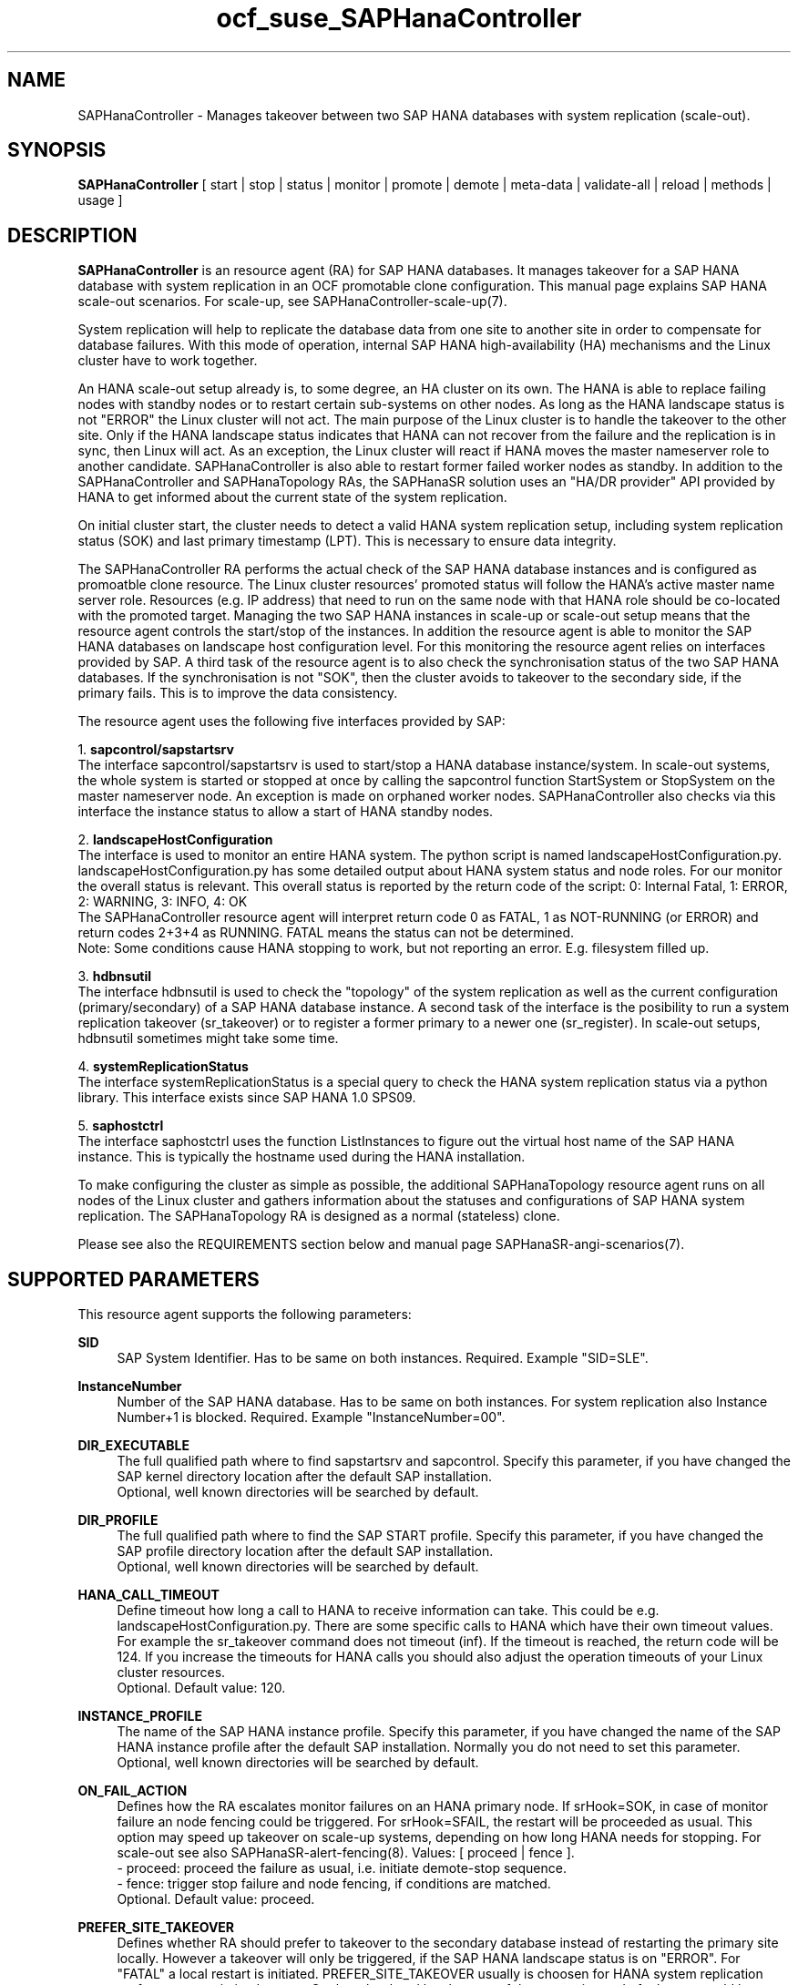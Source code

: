 .\" Version: 1.2
.\"
.TH ocf_suse_SAPHanaController 7 "10 Mar 2025" "" "OCF resource agents"
.\"
.SH NAME
SAPHanaController \- Manages takeover between two SAP HANA databases with system replication (scale-out).
.PP
.\"
.SH SYNOPSIS
\fBSAPHanaController\fP [ start | stop | status | monitor | promote | demote | meta\-data | validate\-all | reload | methods | usage ]
.PP
.\"
.SH DESCRIPTION
.PP
\fBSAPHanaController\fP is an resource agent (RA) for SAP HANA databases. It
manages takeover for a SAP HANA database with system replication in an OCF
promotable clone configuration. This manual page explains SAP HANA scale-out
scenarios. For scale-up, see SAPHanaController-scale-up(7).
.PP
System replication will help to replicate the database data from one site to
another site in order to compensate for database failures.
With this mode of operation, internal SAP HANA high-availability (HA) mechanisms
and the Linux cluster have to work together.
.PP
An HANA scale-out setup already is, to some degree, an HA cluster on its own.
The HANA is able to replace failing nodes with standby nodes or to restart
certain sub-systems on other nodes. As long as the HANA landscape status is not
"ERROR" the Linux cluster will not act. The main purpose of the Linux cluster is
to handle the takeover to the other site. Only if the HANA landscape status
indicates that HANA can not recover from the failure and the replication is in
sync, then Linux will act. As an exception, the Linux cluster will react if HANA
moves the master nameserver role to another candidate. SAPHanaController is also
able to restart former failed worker nodes as standby. In addition to the
SAPHanaController and SAPHanaTopology RAs, the SAPHanaSR solution uses an 
"HA/DR provider" API provided by HANA to get informed about the current state of
the system replication.
.PP
On initial cluster start, the cluster needs to detect a valid HANA system replication setup, including system replication status (SOK) and last primary timestamp (LPT). This is necessary to ensure data integrity.
.PP
The SAPHanaController RA performs the actual check of the SAP HANA database instances
and is configured as promoatble clone resource.
The Linux cluster resources' promoted status will follow the HANA's active master name server role. Resources (e.g. IP address) that need to run on the same node with that HANA role should be co-located with the promoted target.
Managing the two SAP HANA instances in scale-up or scale-out setup means that
the resource agent controls the start/stop of the instances. 
In addition the resource agent is able to monitor the SAP HANA databases on landscape host configuration level. For this monitoring the resource agent relies on interfaces provided by SAP.
A third task of the resource agent is to also check the synchronisation status of the two SAP HANA databases. If the synchronisation is not "SOK", then the cluster avoids to takeover to the secondary side, if the primary fails. This is to improve the data consistency.
.PP
The resource agent uses the following five interfaces provided by SAP:
.PP
1. \fBsapcontrol/sapstartsrv\fP
.br
The interface sapcontrol/sapstartsrv is used to start/stop a HANA database
instance/system. In scale-out systems, the whole system is started or stopped
at once by calling the sapcontrol function StartSystem or StopSystem on the
master nameserver node. An exception is made on orphaned worker nodes.
SAPHanaController also checks via this interface the instance status to allow
a start of HANA standby nodes.
.PP
2. \fBlandscapeHostConfiguration\fP
.br
The interface is used to monitor an entire HANA system. The python script is
named landscapeHostConfiguration.py.
landscapeHostConfiguration.py has some detailed output about HANA system status
and node roles. For our monitor the overall status is relevant. This overall
status is reported by the return code of the script:
0: Internal Fatal, 1: ERROR, 2: WARNING, 3: INFO, 4: OK
.br
The SAPHanaController resource agent will interpret return code 0 as FATAL,
1 as NOT-RUNNING (or ERROR) and return codes 2+3+4 as RUNNING. FATAL means the
status can not be determined.
.br
Note: Some conditions cause HANA stopping to work, but not reporting an error. E.g. filesystem filled up. 
.PP
3. \fBhdbnsutil\fP
.br
The interface hdbnsutil is used to check the "topology" of the system replication as well as the current configuration (primary/secondary) of a SAP HANA database instance.
A second task of the interface is the posibility to run a system replication takeover (sr_takeover) or to register a former primary to a newer one (sr_register). In scale-out setups, hdbnsutil sometimes might take some time.
.PP
4. \fBsystemReplicationStatus\fP
.br
The interface systemReplicationStatus is a special query to check the HANA system replication status via a python library. This interface exists since SAP HANA 1.0 SPS09.
.PP
5. \fBsaphostctrl\fP
.br
The interface saphostctrl uses the function ListInstances to figure out the virtual host name of the SAP HANA instance. This is typically the hostname used during the HANA installation.
.PP
To make configuring the cluster as simple as possible, the additional SAPHanaTopology resource agent runs on all nodes of the Linux cluster and gathers information about the statuses and configurations of SAP HANA system replication. The SAPHanaTopology RA is designed as a normal (stateless) clone.
.PP  
Please see also the REQUIREMENTS section below and manual page SAPHanaSR-angi-scenarios(7).
.RE
.PP
.\"
.SH SUPPORTED PARAMETERS
.PP
This resource agent supports the following parameters:
.PP
\fBSID\fR
.RS 4
SAP System Identifier. Has to be same on both instances. Required. Example "SID=SLE".
.RE
.PP
\fBInstanceNumber\fR
.RS 4
Number of the SAP HANA database. Has to be same on both instances. For system replication also Instance Number+1 is blocked. Required. Example "InstanceNumber=00".
.RE
.PP
\fBDIR_EXECUTABLE\fR
.RS 4
The full qualified path where to find sapstartsrv and sapcontrol.
Specify this parameter, if you have changed the SAP kernel directory location
after the default SAP installation.
.br
Optional, well known directories will be searched by default.
.RE
.PP
\fBDIR_PROFILE\fR
.RS 4
The full qualified path where to find the SAP START profile.
Specify this parameter, if you have changed the SAP profile directory location
after the default SAP installation.
.br
Optional, well known directories will be searched by default.
.RE
.PP
\fBHANA_CALL_TIMEOUT\fR
.RS 4
Define timeout how long a call to HANA to receive information can take. This could be e.g. landscapeHostConfiguration.py. There are some specific calls to HANA which have their own timeout values. For example the sr_takeover command does not timeout (inf). If the timeout is reached, the return code will be 124. If you increase the timeouts for HANA calls you should also adjust the operation timeouts of your Linux cluster resources.
.br
Optional. Default value: 120.
.RE
.PP
\fBINSTANCE_PROFILE\fR
.RS 4
The name of the SAP HANA instance profile. Specify this parameter,
if you have changed the name of the SAP HANA instance profile
after the default SAP installation.
Normally you do not need to set this parameter.
.br
Optional, well known directories will be searched by default.
.RE 
.PP
\fBON_FAIL_ACTION\fR
.RS 4 
Defines how the RA escalates monitor failures on an HANA primary node.
If srHook=SOK, in case of monitor failure an node fencing could be triggered. 
For srHook=SFAIL, the restart will be proceeded as usual. This option may speed
up takeover on scale-up systems, depending on how long HANA needs for stopping.
For scale-out see also SAPHanaSR-alert-fencing(8).
Values: [ proceed | fence ].
.br
- proceed: proceed the failure as usual, i.e. initiate demote-stop sequence.
.br
- fence: trigger stop failure and node fencing, if conditions are matched.
.br
Optional. Default value: proceed.
.RE
.PP
\fBPREFER_SITE_TAKEOVER\fR
.RS 4
Defines whether RA should prefer to takeover to the secondary database instead of restarting the primary site locally. However a takeover will only be triggered, if the SAP HANA landscape status is on "ERROR". For "FATAL" a local restart is initiated.  PREFER_SITE_TAKEOVER usually is choosen for HANA system replication performance-optimised setups. On the other hand local restart of the master instead of takeover could be combined with HANA's persistent memory features. Example: "PREFER_SITE_TAKEOVER=true".
.br
Optional. Default value: false\&.
.RE
.PP
\fBDUPLICATE_PRIMARY_TIMEOUT\fR
.RS 4
Time difference needed between two primary time stamps (LPTs), in case a dual-primary situation occurs. If the difference between both node's last primary time stamps is less than DUPLICATE_PRIMARY_TIMEOUT, then the cluster holds one or both instances in a "WAITING" status. This is to give an admin the chance to react on a failover.
Note: How the cluster proceeds after the DUPLICATE_PRIMARY_TIMEOUT has passed, depends on the parameter AUTOMATED_REGISTER. See also the examples section below.
.br
Optional. Default value: 7200\&.
.RE
.PP
\fBAUTOMATED_REGISTER\fR
.RS 4
Defines whether a former primary database should be registered as secondary automatically by the resource agent during cluster/resource start, if the DUPLICATE_PRIMARY_TIMEOUT condition is met. Registering a database as secondary will initiate a data synchronisation from primary and might overwrite local data. For multi-tier please consider whether the used HANA supports star topology replication. This is important, because an sr_takeover followed by an sr_register of the former primary will convert the multi-tier chain topology into a multi-target star topology. See also REQUIREMENTS section of SAPHanaSR-ScaleOut(7).
Example: "AUTOMATED_REGISTER=true".
.br
Optional. Default value: false\&.
.RE
.PP
.\"
.SH SUPPORTED PROPERTIES
.PP
\fBhana_${sid}_glob_filter\fR
.RS 4
Global cluster property \fBhana_${sid}_glob_filter\fR . This property defines which messages are logged by the RA. It should only be set if requested by support engineers. The default is sufficient for normal operation. See also SAPHanaSR-showAttr(8).
.br
Message Types: [ act | dbg | dec | flow | lpa | ra | score | top ]
.\" TODO SAPHanaController and SAPHanaTopology RA: only one time tag "ERR:"?   
.\" TODO dbg2?
.\" TODO message levels: debug|dbg|info|warn|err|error
.br
ACT: Action. Start, stop, sr_takeover and others. See also section SUPPORTED ACTIONS.
.br
DBG: Debugging info. Usually not needed at customer site. See SUSE TID 7022678 for maximum RA tracing.
.br
DEC: Decision taken by the RA.
.br
ERR: Error.
.br
FLOW: Function calls and the respective return codes.
.\" TODO SAPHanaController RA: unify FLOW vs. FLOW: and others
.br
LPA: Last Primary Arbritration. Everything related to the LPT calculation.
.br
RA: Resource Agent messages marking the start of an resource action and the stop with time needed for the action.
.br
SCORE: Everything related to node scoring calculation. See also parameter PREFER_SITE_TAKEOVER.
.br
TOP: Topology. Messages related to HANA SR topology, like site name and remote site.
.\" TODO SAPHanaController RA: only two times tag "TOP:"?
.br
Optional, advanced. Default value: ra-act-dec-lpa\&.
.RE
.PP
\fBhana_${sid}_gra\fR
.RS 4
The node attribute \fBhana_${sid}_gra\fR identifies what generation of the RA is running. The generation should be same on all nodes. See also SAPHanaSR-showAttr(8) and SAPHanaSR-manageAttr(8).
.br
Optional.
.RE
.PP
.\"
.SH SUPPORTED ACTIONS
.PP
This resource agent supports the following actions (operations):
.PP
\fBstart\fR
.RS 4
Starts the HANA instance or brings the "clone instance" to a WAITING status. The correct timeout depends on factors like database size and storage performance. Large databases might require higher start timeouts, use of persistent memory might reduce the timeout needed. Suggested minimum timeout: 3600\&.
.RE
.PP
\fBstop\fR
.RS 4
Stops the HANA instance.
The correct timeout depends on factors like database size.
Starting with SAP HANA 2.0 SPS06, shutdown can be accelerated by optimizing memory
de-allocation. See also manual page SAPHanaSR_basic_cluster(7).
If HANA database memory de-allocation and internal timeouts have been tuned for
fast shutdown, the RA timeout might be reduced.
.\" TODO point to HANA parameters
Suggested minimum timeout: 600\&.
.RE
.PP
\fBpromote\fR
.RS 4
Either runs a takeover for a secondary or a just-nothing for a primary. The correct timeout depends on factors like system replication operation mode and current load on the database. Suggested minimum timeout: 900\&.
.RE
.PP
\fBdemote\fR
.RS 4
Nearly does nothing and just marks the instance as demoted. Suggested minimum timeout: 320\&.
.RE
.PP
\fBstatus\fR
.RS 4
Reports whether the HANA instance is running. Suggested minimum timeout: 60\&.
.RE
.PP
\fBmonitor (promoted role)\fR
.RS 4
Reports whether the HANA database seems to be working in replication primary mode. It also needs to check the system replication status. Suggested minimum timeout: 700\&. Suggested interval: 60\&.
.RE
.PP
\fBmonitor (demoted role)\fR
.RS 4
Reports whether the HANA database seems to be working in replication secondary mode. It also needs to check the system replication status. The secondary role's monitor interval has to be different from the primary (promoted) role. Suggested minimum timeout: 700\&. Suggested interval: 61\&.
.RE
.PP
\fBvalidate\-all\fR
.RS 4
Reports whether the parameters are valid. Suggested minimum timeout: 5\&.
.RE
.PP
\fBmeta\-data\fR
.RS 4
Retrieves resource agent metadata (internal use only). Suggested minimum timeout: 5\&.
.RE
.PP
\fBmethods\fR
.RS 4
Reports which methods (operations) the resource agent supports.
Suggested minimum timeout: 5\&.
.RE
.PP
\fBreload\fR
.RS 4
Changes parameters without forcing a recover of the resource. Suggested minimum timeout: 5.
.RE
.PP
.\"
.SH RETURN CODES
.PP
The return codes are defined by the OCF cluster framework. Please refer to the
OCF definition on the website mentioned below. 
In addition return code 124 will be logged if HANA_CALL_TIMEOUT has been exceeded.
.br
In addition, log entries are written, which can be scanned by using a pattern like "SAPHanaController.*RA.*rc=[1-7,9]" for errors. Regular operations might be found with "SAPHanaController.*RA.*rc=0".
.PP
.\"
.SH EXAMPLES
.PP
* Below is an example configuration for a SAPHanaController multi-state resource in an HANA scale-out performance-optimised scenario.
.br
The HANA consists of two sites with five nodes each. An additional cluster node is used as majority maker for split-brain situations. In addition, a SAPHanaTopology clone resource is needed to make this work.
.RE
.PP
.RS 4
primitive rsc_SAPHanaCon_SLE_HDB00 ocf:suse:SAPHanaController \\
.br
op start interval="0" timeout="3600" \\
.br
op stop interval="0" timeout="3600" \\
.br
op promote interval="0" timeout="900" \\
.br
op demote interval="0" timeout="320" \\
.br
op monitor interval="60" role="Promoted" timeout="700" \\
.br
op monitor interval="61" role="Unpromoted" timeout="700" \\
.br
params SID="SLE" InstanceNumber="00" PREFER_SITE_TAKEOVER="true" \\
.br
DUPLICATE_PRIMARY_TIMEOUT="7200" AUTOMATED_REGISTER="true" \\
.br
HANA_CALL_TIMEOUT="120"
.PP
clone mst_SAPHanaCon_SLE_HDB00 rsc_SAPHanaCon_SLE_HDB00 \\
.br
meta clone-node-max="1" promotable="true" interleave="true"
.PP
location SAPHanaCon_not_on_majority_maker mst_SAPHanaCon_HAE_HDB00 -inf: vm-majority
.RE
.PP
* The following shows the filter for log messages set to defaults, pacemaker-1.0.
.br
This property should only be set if requested by support engineers. The default is sufficient for normal operation. SID is HA1.
.\" TODO grep super_ocf_log SAPHanaController SAPHanaTopology | tr -s " " | awk '{print $2,$3,$4}' | sort -u
.RE
.PP
.RS 4
property $id="SAPHanaSR" \\
.br
hana_ha1_glob_filter="ra-act-dec-lpa"
.RE
.PP
* Remove log messages filter attribute from CIB, pacemaker-2.0. 
.br
Could be done once a specific filter is not needed anymore.
.PP
.RS 4
# SAPHanaSR-showAttr
.br
# crm_attribute --delete -t crm_config --name hana_ha1_glob_filter
.br
# SAPHanaSR-showAttr
.RE
.PP
* Search for log entries of the resource agent. Show errors only:
.PP
.RS 4
# grep "SAPHanaController.*RA.*rc=[1-7,9]" /var/log/messages
.\" TODO: output
.RE
.PP
* Search for log entries of the resource agent. Show date, time, return code, runtime:
.PP
.RS 4
# grep "SAPHanaContoller.*end.action.monitor_clone.*rc=" /var/log/messages | awk '{print $1,$11,$13}' | colrm 20 32 | tr -d "=()rsc" | tr "T" " "
.RE
.PP
* Show and delete failcount for resource.
.br
Resource is rsc_SAPHanaCon_HA1_HDB00, node is node22. Useful after a failure
has been fixed and for testing.
See also cluster properties migration-threshold, failure-timeout and
SAPHanaController parameter PREFER_SITE_TAKEOVER.
.PP
.RS 4 
# crm resource failcount rsc_SAPHanaCon_HA1_HDB00 show node22
.br
# crm resource failcount rsc_SAPHanaCon_HA1_HDB00 delete node22
.RE
.PP
* Manually trigger an SAPHanaController probe action. Output goes to the
usual logfiles. Number of nodes is 6, InstanceNr is 00.
.PP
.RS 4
# OCF_ROOT=/usr/lib/ocf/ OCF_RESKEY_SID=HA1 OCF_RESKEY_InstanceNumber=00
OCF_RESKEY_CRM_meta_clone_max=6 OCF_RESKEY_CRM_meta_clone_node_max=1
OCF_RESKEY_CRM_meta_interval=0
/usr/lib/ocf/resource.d/suse/SAPHanaController monitor
.RE
.PP
* Check for working NTP service on chronyd-based systems:
.PP
.RS 4
# chronyc sources
.\" TODO: output
.RE
.PP
* Use of DUPLICATE_PRIMARY_TIMEOUT and Last Primary Timestamp (LPT) in case the primary node has been crashed completely.
.PP
Typically on each side where the RA detects a running primary a time stamp is written to the node's attributes (last primary seen at time: lpt). If the timestamps ("last primary seen at") differ less than the DUPLICATE_PRIMARY_TIMEOUT then the RA could not automatically decide which of the two primaries is the better one.
.PP
.RS 2
1. nodeA is primary and has a current time stamp, nodeB is secondary and has a secondary marker set:
.br
nodeA: 1479201695
.br
nodeB: 30
.PP
2. Now nodeA crashes and nodeB takes over:
.br
(nodeA: 1479201695)
.br
nodeB: 1479201700
.PP
3. A bit later nodeA comes back into the cluster:
.br
nodeA: 1479201695
.br
nodeB: 1479202000
.br
You see while nodeA keeps its primary down the old timestamp is kept. NodeB increases its timestamp on each monitor run.
.PP
4. After some more time (depending on the parameter DUPLICATE_PRIMARY_TIMEOUT)
.br
nodeA: 1479201695
.br
nodeB: 1479208895
.br
Now the time stamps differ >= DUPLICATE_PRIMARY_TIMEOUT. The algorithm defines nodeA now as "the looser" and depending on the AUTOMATED_REGISTER the nodeA will become the secondary.
.PP
5. NodeA would be registered:
.br
nodeA: 10
.br
nodeB: 1479208900
.PP
6. Some time later the secondary gets into sync
.br
nodeA: 30
.br
nodeB: 1479209100
.RE
.PP
* Use of DUPLICATE_PRIMARY_TIMEOUT and Last Primary Timestamp (LPT) in case the the database on primary node has been crashed, but the node is still alive.
.PP
Typically on each side where the RA detects a running primary a time stamp is written to the node's attributes (last primary seen at time: lpt). If the timestamps ("last primary seen at") differ less than the DUPLICATE_PRIMARY_TIMEOUT then the RA could not automatically decide which of the two primaries is the better one.
.PP
.RS 2
1. nodeA is primary and has a current time stamp, nodeB is secondary and has a secondary marker set:
.br
nodeA: 1479201695
.br
nodeB: 30
.PP
2. Now HANA on nodeA crashes and nodeB takes over:
.br
nodeA: 1479201695
.br
nodeB: 1479201700
.PP
3. As the cluster could be sure to properly stopped the HANA instance at nodeA it *immediately* marks the old primary to be a register candidate, if AUTOMATED_REGISTER is true:
.br
nodeA: 10
.br
nodeB: 1479201760
.PP
4. Depending on the AUTOMATED_REGISTER parameter the RA will also immediately regisiter the former primary to become the new secondary:
.br
nodeA: 10
.br
nodeB: 1479201820
.PP
5. And after a while the secondary gets in sync
.br
nodeA: 30
.br
nodeB: 1479202132
.RE
.PP
* Set parameter AUTOMATED_REGISTER="true". See SUPPORTED PARAMETERS section above for details.
.PP
.RS 4
# crm_resource -r rsc_SAPHanaCon_HA1_HDB00 -p AUTOMATED_REGISTER -v true
.br
# crm_resource -r rsc_SAPHanaCon_HA1_HDB00 -g AUTOMATED_REGISTER
.RE
.PP
.\"
.SH FILES
.TP
/usr/lib/ocf/resource.d/suse/SAPHanaController
the resource agent
.TP
/usr/lib/ocf/resource.d/suse/SAPHanaTopology
the also needed topology resource agent
.TP
/usr/lib/ocf/resource.d/suse/SAPHanaFilesystem
the filesystem monitoring resource agent
.TP
/usr/lib/SAPHanaSR-angi/
directory with function libraries
.TP
/usr/sap/$SID/$InstanceName/exe
default path for DIR_EXECUTABLE
.TP
/usr/sap/$SID/SYS/profile
default path for DIR_PROFILE
.\"
.\" TODO: INSTANCE_PROFILE
.PP
.\"
.SH REQUIREMENTS
.PP
For the current version of the SAPHanaController resource agent that comes with the software package SAPHanaSR-angi, the support is limited to the scenarios and parameters described in the manual pages SAPHanaSR(7) and SAPHanaSR-ScaleOut(7).
.PP
.\"
.SH BUGS
.\" TODO
In case of any problem, please use your favourite SAP support process to open
a request for the component BC-OP-LNX-SUSE.
Please report any other feedback and suggestions to feedback@suse.com.
.PP
.\"
.SH SEE ALSO
\fBocf_suse_SAPHanaTopology\fP(7) , \fBocf_suse_SAPHanaFilesystem\fP(7) ,
\fBocf_heartbeat_IPaddr2\fP(8) , \fBSAPHanaSR-showAttr\fP(8) ,
\fBSAPHanaSR\fP(7) , \fBSAPHanaSR-ScaleOut\fP(7) ,
\fBSAPHanaSR_maintenance_examples\fP(7) , \fBSAPHanaSR_basic_cluster\fP(7) ,
\fBSAPHanaSR-ScaleOut_basic_cluster\fP(7) , \fBSAPHanaSR-manageAttr\fP(8) , 
\fBSAPHanaSR-alert-fencing\fP(8) ,
\fBchrony.conf\fP(5) , \fBstonith\fP(8) , \fBcrm\fP(8) 
.br
https://documentation.suse.com/sbp/sap/ ,
.br
https://www.suse.com/support/kb/doc/?id=000019138 ,
.br
http://clusterlabs.org/doc/en-US/Pacemaker/1.1/html/Pacemaker_Explained/s-ocf-return-codes.html ,
.br
http://scn.sap.com/community/hana-in-memory/blog/2015/12/14/sap-hana-sps-11-whats-new-ha-and-dr--by-the-sap-hana-academy ,
.br
http://scn.sap.com/docs/DOC-60334 ,
.PP
.\"
.SH AUTHORS
F.Herschel, L.Pinne.
.PP
.\"
.SH COPYRIGHT
(c) 2014 SUSE Linux Products GmbH, Germany.
.br
(c) 2015-2017 SUSE Linux GmbH, Germany.
.br
(c) 2018-2025 SUSE LLC
.br
The resource agent SAPHanaController comes with ABSOLUTELY NO WARRANTY.
.br
For details see the GNU General Public License at
http://www.gnu.org/licenses/gpl.html
.\"
